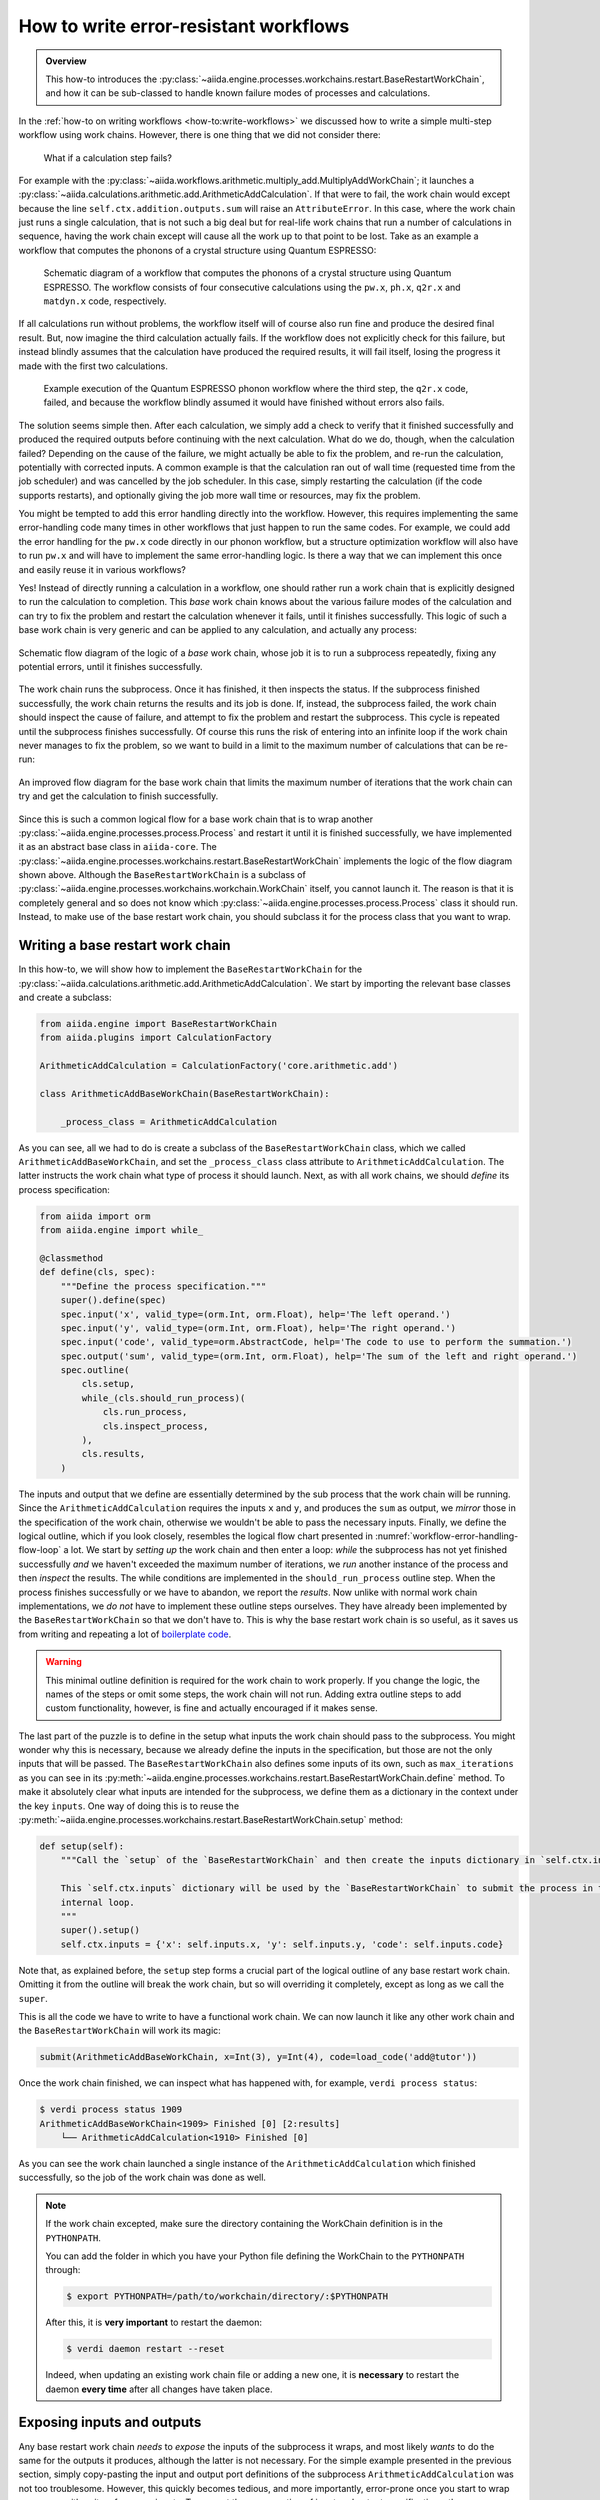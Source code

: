 .. _how-to:restart-workchain:

**************************************
How to write error-resistant workflows
**************************************

.. admonition:: Overview

    This how-to introduces the :py:class:`~aiida.engine.processes.workchains.restart.BaseRestartWorkChain`, and how it can be sub-classed to handle known failure modes of processes and calculations.

In the :ref:`how-to on writing workflows <how-to:write-workflows>` we discussed how to write a simple multi-step workflow using work chains.
However, there is one thing that we did not consider there:

    What if a calculation step fails?

For example with the :py:class:`~aiida.workflows.arithmetic.multiply_add.MultiplyAddWorkChain`; it launches a :py:class:`~aiida.calculations.arithmetic.add.ArithmeticAddCalculation`.
If that were to fail, the work chain would except because the line ``self.ctx.addition.outputs.sum`` will raise an ``AttributeError``.
In this case, where the work chain just runs a single calculation, that is not such a big deal but for real-life work chains that run a number of calculations in sequence, having the work chain except will cause all the work up to that point to be lost.
Take as an example a workflow that computes the phonons of a crystal structure using Quantum ESPRESSO:

.. figure:: include/images/workflow_error_handling_basic_success.png

    Schematic diagram of a workflow that computes the phonons of a crystal structure using Quantum ESPRESSO.
    The workflow consists of four consecutive calculations using the ``pw.x``, ``ph.x``, ``q2r.x`` and ``matdyn.x`` code, respectively.

If all calculations run without problems, the workflow itself will of course also run fine and produce the desired final result.
But, now imagine the third calculation actually fails.
If the workflow does not explicitly check for this failure, but instead blindly assumes that the calculation have produced the required results, it will fail itself, losing the progress it made with the first two calculations.

.. figure:: include/images/workflow_error_handling_basic_failed.png

    Example execution of the Quantum ESPRESSO phonon workflow where the third step, the ``q2r.x`` code, failed, and because the workflow blindly assumed it would have finished without errors also fails.

The solution seems simple then.
After each calculation, we simply add a check to verify that it finished successfully and produced the required outputs before continuing with the next calculation.
What do we do, though, when the calculation failed?
Depending on the cause of the failure, we might actually be able to fix the problem, and re-run the calculation, potentially with corrected inputs.
A common example is that the calculation ran out of wall time (requested time from the job scheduler) and was cancelled by the job scheduler.
In this case, simply restarting the calculation (if the code supports restarts), and optionally giving the job more wall time or resources, may fix the problem.

You might be tempted to add this error handling directly into the workflow.
However, this requires implementing the same error-handling code many times in other workflows that just happen to run the same codes.
For example, we could add the error handling for the ``pw.x`` code directly in our phonon workflow, but a structure optimization workflow will also have to run ``pw.x`` and will have to implement the same error-handling logic.
Is there a way that we can implement this once and easily reuse it in various workflows?

Yes! Instead of directly running a calculation in a workflow, one should rather run a work chain that is explicitly designed to run the calculation to completion.
This *base* work chain knows about the various failure modes of the calculation and can try to fix the problem and restart the calculation whenever it fails, until it finishes successfully.
This logic of such a base work chain is very generic and can be applied to any calculation, and actually any process:

.. figure:: include/images/workflow_error_handling_flow_base.png
    :align: center
    :height: 500px

    Schematic flow diagram of the logic of a *base* work chain, whose job it is to run a subprocess repeatedly, fixing any potential errors, until it finishes successfully.

The work chain runs the subprocess.
Once it has finished, it then inspects the status.
If the subprocess finished successfully, the work chain returns the results and its job is done.
If, instead, the subprocess failed, the work chain should inspect the cause of failure, and attempt to fix the problem and restart the subprocess.
This cycle is repeated until the subprocess finishes successfully.
Of course this runs the risk of entering into an infinite loop if the work chain never manages to fix the problem, so we want to build in a limit to the maximum number of calculations that can be re-run:

.. _workflow-error-handling-flow-loop:
.. figure:: include/images/workflow_error_handling_flow_loop.png
    :align: center
    :height: 500px

    An improved flow diagram for the base work chain that limits the maximum number of iterations that the work chain can try and get the calculation to finish successfully.

Since this is such a common logical flow for a base work chain that is to wrap another :py:class:`~aiida.engine.processes.process.Process` and restart it until it is finished successfully, we have implemented it as an abstract base class in ``aiida-core``.
The :py:class:`~aiida.engine.processes.workchains.restart.BaseRestartWorkChain` implements the logic of the flow diagram shown above.
Although the ``BaseRestartWorkChain`` is a subclass of :py:class:`~aiida.engine.processes.workchains.workchain.WorkChain` itself, you cannot launch it.
The reason is that it is completely general and so does not know which :py:class:`~aiida.engine.processes.process.Process` class it should run.
Instead, to make use of the base restart work chain, you should subclass it for the process class that you want to wrap.


Writing a base restart work chain
=================================

In this how-to, we will show how to implement the ``BaseRestartWorkChain`` for the :py:class:`~aiida.calculations.arithmetic.add.ArithmeticAddCalculation`.
We start by importing the relevant base classes and create a subclass:

.. code-block:: python

    from aiida.engine import BaseRestartWorkChain
    from aiida.plugins import CalculationFactory

    ArithmeticAddCalculation = CalculationFactory('core.arithmetic.add')

    class ArithmeticAddBaseWorkChain(BaseRestartWorkChain):

        _process_class = ArithmeticAddCalculation


As you can see, all we had to do is create a subclass of the ``BaseRestartWorkChain`` class, which we called ``ArithmeticAddBaseWorkChain``, and set the ``_process_class`` class attribute to ``ArithmeticAddCalculation``.
The latter instructs the work chain what type of process it should launch.
Next, as with all work chains, we should *define* its process specification:

.. code-block:: python

    from aiida import orm
    from aiida.engine import while_

    @classmethod
    def define(cls, spec):
        """Define the process specification."""
        super().define(spec)
        spec.input('x', valid_type=(orm.Int, orm.Float), help='The left operand.')
        spec.input('y', valid_type=(orm.Int, orm.Float), help='The right operand.')
        spec.input('code', valid_type=orm.AbstractCode, help='The code to use to perform the summation.')
        spec.output('sum', valid_type=(orm.Int, orm.Float), help='The sum of the left and right operand.')
        spec.outline(
            cls.setup,
            while_(cls.should_run_process)(
                cls.run_process,
                cls.inspect_process,
            ),
            cls.results,
        )

The inputs and output that we define are essentially determined by the sub process that the work chain will be running.
Since the ``ArithmeticAddCalculation`` requires the inputs ``x`` and ``y``, and produces the ``sum`` as output, we `mirror` those in the specification of the work chain, otherwise we wouldn't be able to pass the necessary inputs.
Finally, we define the logical outline, which if you look closely, resembles the logical flow chart presented in :numref:`workflow-error-handling-flow-loop` a lot.
We start by *setting up* the work chain and then enter a loop: *while* the subprocess has not yet finished successfully *and* we haven't exceeded the maximum number of iterations, we *run* another instance of the process and then *inspect* the results.
The while conditions are implemented in the ``should_run_process`` outline step.
When the process finishes successfully or we have to abandon, we report the *results*.
Now unlike with normal work chain implementations, we *do not* have to implement these outline steps ourselves.
They have already been implemented by the ``BaseRestartWorkChain`` so that we don't have to.
This is why the base restart work chain is so useful, as it saves us from writing and repeating a lot of `boilerplate code <https://en.wikipedia.org/wiki/Boilerplate_code>`__.

.. warning::

    This minimal outline definition is required for the work chain to work properly.
    If you change the logic, the names of the steps or omit some steps, the work chain will not run.
    Adding extra outline steps to add custom functionality, however, is fine and actually encouraged if it makes sense.

The last part of the puzzle is to define in the setup what inputs the work chain should pass to the subprocess.
You might wonder why this is necessary, because we already define the inputs in the specification, but those are not the only inputs that will be passed.
The ``BaseRestartWorkChain`` also defines some inputs of its own, such as ``max_iterations`` as you can see in its :py:meth:`~aiida.engine.processes.workchains.restart.BaseRestartWorkChain.define` method.
To make it absolutely clear what inputs are intended for the subprocess, we define them as a dictionary in the context under the key ``inputs``.
One way of doing this is to reuse the :py:meth:`~aiida.engine.processes.workchains.restart.BaseRestartWorkChain.setup` method:

.. code-block:: python

    def setup(self):
        """Call the `setup` of the `BaseRestartWorkChain` and then create the inputs dictionary in `self.ctx.inputs`.

        This `self.ctx.inputs` dictionary will be used by the `BaseRestartWorkChain` to submit the process in the
        internal loop.
        """
        super().setup()
        self.ctx.inputs = {'x': self.inputs.x, 'y': self.inputs.y, 'code': self.inputs.code}

Note that, as explained before, the ``setup`` step forms a crucial part of the logical outline of any base restart work chain.
Omitting it from the outline will break the work chain, but so will overriding it completely, except as long as we call the ``super``.

This is all the code we have to write to have a functional work chain.
We can now launch it like any other work chain and the ``BaseRestartWorkChain`` will work its magic:

.. code-block:: python

    submit(ArithmeticAddBaseWorkChain, x=Int(3), y=Int(4), code=load_code('add@tutor'))

Once the work chain finished, we can inspect what has happened with, for example, ``verdi process status``:

.. code-block:: console

    $ verdi process status 1909
    ArithmeticAddBaseWorkChain<1909> Finished [0] [2:results]
        └── ArithmeticAddCalculation<1910> Finished [0]

As you can see the work chain launched a single instance of the ``ArithmeticAddCalculation`` which finished successfully, so the job of the work chain was done as well.

.. note::

    If the work chain excepted, make sure the directory containing the WorkChain definition is in the ``PYTHONPATH``.

    You can add the folder in which you have your Python file defining the WorkChain to the ``PYTHONPATH`` through:

    .. code-block:: bash

        $ export PYTHONPATH=/path/to/workchain/directory/:$PYTHONPATH

    After this, it is **very important** to restart the daemon:

    .. code-block:: bash

        $ verdi daemon restart --reset

    Indeed, when updating an existing work chain file or adding a new one, it is **necessary** to restart the daemon **every time** after all changes have taken place.

Exposing inputs and outputs
===========================

Any base restart work chain *needs* to *expose* the inputs of the subprocess it wraps, and most likely *wants* to do the same for the outputs it produces, although the latter is not necessary.
For the simple example presented in the previous section, simply copy-pasting the input and output port definitions of the subprocess ``ArithmeticAddCalculation`` was not too troublesome.
However, this quickly becomes tedious, and more importantly, error-prone once you start to wrap processes with quite a few more inputs.
To prevent the copy-pasting of input and output specifications, the :class:`~aiida.engine.processes.process_spec.ProcessSpec` class provides the :meth:`~plumpy.ProcessSpec.expose_inputs` and :meth:`~plumpy.ProcessSpec.expose_outputs` methods:

.. code-block:: python

    @classmethod
    def define(cls, spec):
        """Define the process specification."""
        super().define(spec)
        spec.expose_inputs(ArithmeticAddCalculation, namespace='add')
        spec.expose_outputs(ArithmeticAddCalculation)
        ...

.. seealso::

    For more detail on exposing inputs and outputs, see the basic :ref:`Workchain usage section <topics:workflows:usage:workchains:expose_inputs_outputs>`.

That takes care of exposing the port specification of the wrapped process class in a very efficient way.
To efficiently retrieve the inputs that have been passed to the process, one can use the :meth:`~aiida.engine.processes.process.Process.exposed_inputs` method.
Note the past tense of the method name.
The method takes a process class and an optional namespace as arguments, and will return the inputs that have been passed into that namespace when it was launched.
This utility now allows us to simplify the ``setup`` outline step that we have shown before:

.. code-block:: python

    def setup(self):
        """Call the `setup` of the `BaseRestartWorkChain` and then create the inputs dictionary in `self.ctx.inputs`.

        This `self.ctx.inputs` dictionary will be used by the `BaseRestartWorkChain` to submit the process in the
        internal loop.
        """
        super().setup()
        self.ctx.inputs = self.exposed_inputs(ArithmeticAddCalculation, 'add')

This way we don't have to manually fish out all the individual inputs from the ``self.inputs`` but have to just call this single method, saving a lot of time and lines of code.

When submitting or running the work chain using namespaced inputs (``add`` in the example above), it is important to use the namespace:

.. code-block:: python

    inputs = {
        'add': {
            'x': Int(3),
            'y': Int(4),
            'code': load_code('add@tutor')
        }
    }
    submit(ArithmeticAddBaseWorkChain, **inputs)

.. important::

    Every time you make changes to the ``ArithmeticAddBaseWorkChain``, don't forget to restart the daemon with:

    .. code-block:: bash

        $ verdi daemon restart --reset

Error handling
==============

So far you have seen how easy it is to get a work chain up and running that will run a subprocess using the ``BaseRestartWorkChain``.
However, the whole point of this exercise, as described in the introduction, was for the work chain to be able to deal with *failing* processes, yet in the previous example it finished without any problems.

    What would have happened if the subprocess had failed?

If the computed sum of the inputs ``x`` and ``y`` is negative, the ``ArithmeticAddCalculation`` fails with exit code ``410`` which corresponds to ``ERROR_NEGATIVE_NUMBER``.

.. seealso::

    The :ref:`exit code usage section<topics:processes:usage:exit_codes>`, for a more detailed explanation of exit codes.

Let's launch the work chain with inputs that will cause the calculation to fail, e.g. by making one of the operands negative, and see what happens:

.. code-block:: python

    submit(ArithmeticAddBaseWorkChain, add={'x': Int(3), 'y': Int(-4), 'code': load_code('add@tutor')})

This time we will see that the work chain takes quite a different path:

.. code-block:: console

    $ verdi process status 1930
    ArithmeticAddBaseWorkChain<1930> Finished [402] [1:while_(should_run_process)(1:inspect_process)]
        ├── ArithmeticAddCalculation<1931> Finished [410]
        └── ArithmeticAddCalculation<1934> Finished [410]

As expected, the ``ArithmeticAddCalculation`` failed this time with a ``410``.
The work chain noticed the failure when inspecting the result of the subprocess in ``inspect_process``, and in keeping with its name and design, restarted the calculation.
However, since the inputs were not changed, the calculation inevitably and wholly expectedly failed once more with the exact same error code.
Unlike after the first iteration, however, the work chain did not restart again, but gave up and returned the exit code ``402`` itself, which stands for ``ERROR_SECOND_CONSECUTIVE_UNHANDLED_FAILURE``.
As the name suggests, the work chain tried to run the subprocess but it failed twice in a row without the problem being *handled*.
The obvious question now of course is: "How exactly can we instruct the base work chain to handle certain problems?"

Since the problems are necessarily dependent on the subprocess that the work chain will run, it cannot be implemented by the ``BaseRestartWorkChain`` class itself, but rather will have to be implemented by the subclass.
If the subprocess fails, the ``BaseRestartWorkChain`` calls a set of *process handlers* in the ``inspect_process`` step.
Each process handler gets passed the node of the subprocess that was just run, such that it can inspect the results and potentially fix any problems that it finds.
To "register" a process handler for a base restart work chain implementation, you simply define a method that takes a node as its single argument and decorate it with the :func:`~aiida.engine.processes.workchains.utils.process_handler` decorator:

.. code-block:: python

    from aiida.engine import process_handler, ProcessHandlerReport

    class ArithmeticAddBaseWorkChain(BaseRestartWorkChain):

        _process_class = ArithmeticAddCalculation

        ...

        @process_handler
        def handle_negative_sum(self, node):
            """Check if the calculation failed with `ERROR_NEGATIVE_NUMBER`.

            If this is the case, simply make the inputs positive by taking the absolute value.

            :param node: the node of the subprocess that was ran in the current iteration.
            :return: optional :class:`~aiida.engine.processes.workchains.utils.ProcessHandlerReport` instance to signal
                that a problem was detected and potentially handled.
            """
            if node.exit_status == ArithmeticAddCalculation.exit_codes.ERROR_NEGATIVE_NUMBER.status:
                self.ctx.inputs['x'] = orm.Int(abs(node.inputs.x.value))
                self.ctx.inputs['y'] = orm.Int(abs(node.inputs.y.value))
                return ProcessHandlerReport()

The method name can be anything as long as it is a valid Python method name and does not overlap with one of the base work chain's methods.
For better readability, it is, however, recommended to have the method name start with ``handle_``.
In this example, we want to specifically check for a particular failure mode of the ``ArithmeticAddCalculation``, so we compare the :meth:`~aiida.orm.nodes.process.process.ProcessNode.exit_status` of the node with that of the spec of the process.
If the exit code matches, we know that the problem was due to the sum being negative.
Fixing this fictitious problem for this example is as simple as making sure that the inputs are all positive, which we can do by taking the absolute value of them.
We assign the new values to the ``self.ctx.inputs`` just as where we defined the original inputs in the ``setup`` step.
Finally, to indicate that we have handled the problem, we return an instance of :class:`~aiida.engine.processes.workchains.utils.ProcessHandlerReport`.
This will instruct the work chain to restart the subprocess, taking the updated inputs from the context.
With this simple addition, we can now launch the work chain again:

.. code-block:: console

    $ verdi process status 1941
    ArithmeticAddBaseWorkChain<1941> Finished [0] [2:results]
        ├── ArithmeticAddCalculation<1942> Finished [410]
        └── ArithmeticAddCalculation<1947> Finished [0]

This time around, although the first subprocess fails again with a ``410``, the new process handler is called.
It "fixes" the inputs, and when the work chain restarts the subprocess with the new inputs it finishes successfully.
With this simple process you can add as many process handlers as you would like to deal with any potential problem that might occur for the specific subprocess type of the work chain implementation.
To make the code even more readable, the :func:`~aiida.engine.processes.workchains.utils.process_handler` decorator comes with various syntactic sugar.
Instead of having a conditional at the start of each handler to compare the exit status of the node to a particular exit code of the subprocess, you can define it through the ``exit_codes`` keyword argument of the decorator:

.. code-block:: python

    @process_handler(exit_codes=ArithmeticAddCalculation.exit_codes.ERROR_NEGATIVE_NUMBER)
    def handle_negative_sum(self, node):
        """Handle the `ERROR_NEGATIVE_NUMBER` failure mode of the `ArithmeticAddCalculation`."""
        self.ctx.inputs['x'] = orm.Int(abs(node.inputs.x.value))
        self.ctx.inputs['y'] = orm.Int(abs(node.inputs.y.value))
        return ProcessHandlerReport()

If the ``exit_codes`` keyword is defined, which can be either a single instance of :class:`~aiida.engine.processes.exit_code.ExitCode` or a list thereof, the process handler will only be called if the exit status of the node corresponds to one of those exit codes, otherwise it will simply be skipped.

Multiple process handlers
=========================

Since typically a base restart work chain implementation will have more than one process handler, one might want to control the order in which they are called.
This can be done through the ``priority`` keyword:

.. code-block:: python

    @process_handler(priority=400, exit_codes=ArithmeticAddCalculation.exit_codes.ERROR_NEGATIVE_NUMBER)
    def handle_negative_sum(self, node):
        """Handle the `ERROR_NEGATIVE_NUMBER` failure mode of the `ArithmeticAddCalculation`."""
        self.ctx.inputs['x'] = orm.Int(abs(node.inputs.x.value))
        self.ctx.inputs['y'] = orm.Int(abs(node.inputs.y.value))
        return ProcessHandlerReport()

The process handlers with a higher priority will be called first.
In this scenario, in addition to controlling the order with which the handlers are called, you may also want to stop the process handling once you have determined the problem.
This can be achieved by setting the ``do_break`` argument of the ``ProcessHandler`` to ``True``:

.. code-block:: python

    @process_handler(priority=400, exit_codes=ArithmeticAddCalculation.exit_codes.ERROR_NEGATIVE_NUMBER)
    def handle_negative_sum(self, node):
        """Handle the `ERROR_NEGATIVE_NUMBER` failure mode of the `ArithmeticAddCalculation`."""
        self.ctx.inputs['x'] = orm.Int(abs(node.inputs.x.value))
        self.ctx.inputs['y'] = orm.Int(abs(node.inputs.y.value))
        return ProcessHandlerReport(do_break=True)

Finally, sometimes one detects a problem that simply cannot or should not be corrected by the work chain.
In this case, the handler can signal that the work chain should abort by setting an :class:`~aiida.engine.processes.exit_code.ExitCode` instance on the ``exit_code`` argument of the ``ProcessHandler``:

.. code-block:: python

    from aiida.engine import ExitCode

    @process_handler(priority=400, exit_codes=ArithmeticAddCalculation.exit_codes.ERROR_NEGATIVE_NUMBER)
    def handle_negative_sum(self, node):
        """Handle the `ERROR_NEGATIVE_NUMBER` failure mode of the `ArithmeticAddCalculation`."""
        return ProcessHandlerReport(exit_code=ExitCode(450, 'Inputs lead to a negative sum but I will not correct them'))

The base restart work chain will detect this exit code and abort the work chain, setting the corresponding status and message on the node as usual:

.. code-block:: console

    $ verdi process status 1951
    ArithmeticAddBaseWorkChain<1951> Finished [450] [1:while_(should_run_process)(1:inspect_process)]
    └── ArithmeticAddCalculation<1952> Finished [410]

With these basic tools, a broad range of use-cases can be addressed while preventing a lot of boilerplate code.

